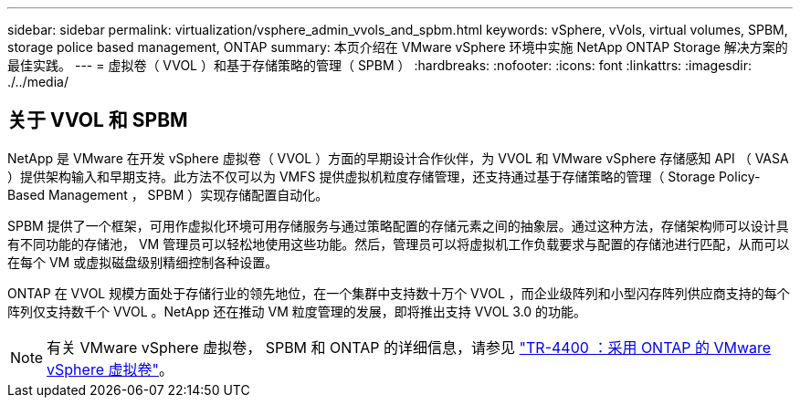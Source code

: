 ---
sidebar: sidebar 
permalink: virtualization/vsphere_admin_vvols_and_spbm.html 
keywords: vSphere, vVols, virtual volumes, SPBM, storage police based management, ONTAP 
summary: 本页介绍在 VMware vSphere 环境中实施 NetApp ONTAP Storage 解决方案的最佳实践。 
---
= 虚拟卷（ VVOL ）和基于存储策略的管理（ SPBM ）
:hardbreaks:
:nofooter: 
:icons: font
:linkattrs: 
:imagesdir: ./../media/




== 关于 VVOL 和 SPBM

NetApp 是 VMware 在开发 vSphere 虚拟卷（ VVOL ）方面的早期设计合作伙伴，为 VVOL 和 VMware vSphere 存储感知 API （ VASA ）提供架构输入和早期支持。此方法不仅可以为 VMFS 提供虚拟机粒度存储管理，还支持通过基于存储策略的管理（ Storage Policy-Based Management ， SPBM ）实现存储配置自动化。

SPBM 提供了一个框架，可用作虚拟化环境可用存储服务与通过策略配置的存储元素之间的抽象层。通过这种方法，存储架构师可以设计具有不同功能的存储池， VM 管理员可以轻松地使用这些功能。然后，管理员可以将虚拟机工作负载要求与配置的存储池进行匹配，从而可以在每个 VM 或虚拟磁盘级别精细控制各种设置。

ONTAP 在 VVOL 规模方面处于存储行业的领先地位，在一个集群中支持数十万个 VVOL ，而企业级阵列和小型闪存阵列供应商支持的每个阵列仅支持数千个 VVOL 。NetApp 还在推动 VM 粒度管理的发展，即将推出支持 VVOL 3.0 的功能。


NOTE: 有关 VMware vSphere 虚拟卷， SPBM 和 ONTAP 的详细信息，请参见 https://www.netapp.com/pdf.html?item=/media/13555-tr4400.pdf["TR-4400 ：采用 ONTAP 的 VMware vSphere 虚拟卷"^]。
